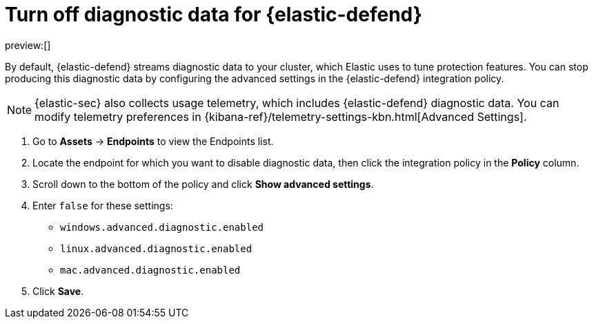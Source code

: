 [[security-endpoint-diagnostic-data]]
= Turn off diagnostic data for {elastic-defend}

// :description: Stop producing diagnostic data for Elastic defend by configuring your integration policy.
// :keywords: serverless, security, how-to

preview:[]

By default, {elastic-defend} streams diagnostic data to your cluster, which Elastic uses to tune protection features. You can stop producing this diagnostic data by configuring the advanced settings in the {elastic-defend} integration policy.

[NOTE]
====
{elastic-sec} also collects usage telemetry, which includes {elastic-defend} diagnostic data. You can modify telemetry preferences in {kibana-ref}/telemetry-settings-kbn.html[Advanced Settings].
====

. Go to **Assets** → **Endpoints** to view the Endpoints list.
. Locate the endpoint for which you want to disable diagnostic data, then click the integration policy in the **Policy** column.
. Scroll down to the bottom of the policy and click **Show advanced settings**.
. Enter `false` for these settings:
+
** `windows.advanced.diagnostic.enabled`
** `linux.advanced.diagnostic.enabled`
** `mac.advanced.diagnostic.enabled`
. Click **Save**.
